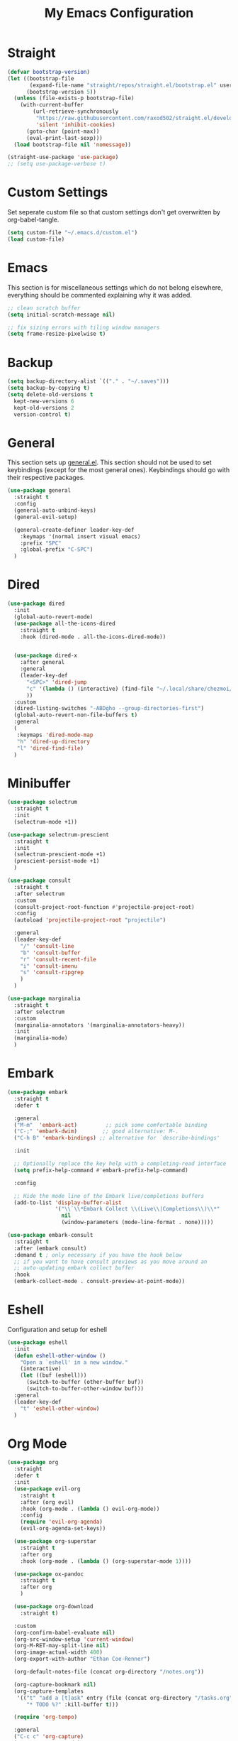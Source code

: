#+TITLE: My Emacs Configuration
#+PROPERTY: header-args:emacs-lisp :tangle ~/.emacs.d/init.el

* Straight
#+begin_src emacs-lisp
  (defvar bootstrap-version)
  (let ((bootstrap-file
         (expand-file-name "straight/repos/straight.el/bootstrap.el" user-emacs-directory))
        (bootstrap-version 5))
    (unless (file-exists-p bootstrap-file)
      (with-current-buffer
          (url-retrieve-synchronously
           "https://raw.githubusercontent.com/raxod502/straight.el/develop/install.el"
           'silent 'inhibit-cookies)
        (goto-char (point-max))
        (eval-print-last-sexp)))
    (load bootstrap-file nil 'nomessage))

  (straight-use-package 'use-package)
  ;; (setq use-package-verbose t)
#+end_src

* Custom Settings
Set seperate custom file so that custom settings don't get overwritten by org-babel-tangle.
#+begin_src emacs-lisp
  (setq custom-file "~/.emacs.d/custom.el")
  (load custom-file)
#+end_src

* Emacs
This section is for miscellaneous settings which do not belong elsewhere, everything should be commented explaining why it was added.
#+begin_src emacs-lisp
  ;; clean scratch buffer
  (setq initial-scratch-message nil)

  ;; fix sizing errors with tiling window managers
  (setq frame-resize-pixelwise t)
#+end_src

* Backup
#+begin_src emacs-lisp
  (setq backup-directory-alist `(("." . "~/.saves")))
  (setq backup-by-copying t)
  (setq delete-old-versions t
	kept-new-versions 6
	kept-old-versions 2
	version-control t)
#+end_src

* General
This section sets up [[https://github.com/noctuid/general.el][general.el]]. This section should not be used to set keybindings (except for the most general ones).
Keybindings should go with their respective packages.
#+begin_src emacs-lisp
  (use-package general
    :straight t
    :config
    (general-auto-unbind-keys)
    (general-evil-setup)

    (general-create-definer leader-key-def
      :keymaps '(normal insert visual emacs)
      :prefix "SPC"
      :global-prefix "C-SPC")
    )
#+end_src

* Dired
#+begin_src emacs-lisp
  (use-package dired
    :init
    (global-auto-revert-mode)
    (use-package all-the-icons-dired
      :straight t
      :hook (dired-mode . all-the-icons-dired-mode))
  
  
    (use-package dired-x
      :after general
      :general
      (leader-key-def
        "<SPC>" 'dired-jump
        "c" '(lambda () (interactive) (find-file "~/.local/share/chezmoi/dot_emacs.d/emacs.org"))
        ))
    :custom
    (dired-listing-switches "-ABDgho --group-directories-first")
    (global-auto-revert-non-file-buffers t)
    :general
    (
     :keymaps 'dired-mode-map
     "h" 'dired-up-directory
     "l" 'dired-find-file)
    )
#+end_src

* Minibuffer
#+begin_src emacs-lisp
  (use-package selectrum
    :straight t
    :init
    (selectrum-mode +1))
  
  (use-package selectrum-prescient
    :straight t
    :init
    (selectrum-prescient-mode +1)
    (prescient-persist-mode +1)
    )
  
  (use-package consult
    :straight t
    :after selectrum
    :custom
    (consult-project-root-function #'projectile-project-root)
    :config
    (autoload 'projectile-project-root "projectile")
  
    :general
    (leader-key-def
      "/" 'consult-line
      "b" 'consult-buffer
      "r" 'consult-recent-file
      "i" 'consult-imenu
      "s" 'consult-ripgrep
      )
    )
  
  (use-package marginalia
    :straight t
    :after selectrum
    :custom
    (marginalia-annotators '(marginalia-annotators-heavy))
    :init
    (marginalia-mode)
    )
#+end_src

* Embark
#+begin_src emacs-lisp
  (use-package embark
    :straight t
    :defer t
  
    :general
    ("M-m"  'embark-act)         ;; pick some comfortable binding
    ("C-;" 'embark-dwim)        ;; good alternative: M-.
    ("C-h B" 'embark-bindings) ;; alternative for `describe-bindings'
  
    :init
  
    ;; Optionally replace the key help with a completing-read interface
    (setq prefix-help-command #'embark-prefix-help-command)
  
    :config
  
    ;; Hide the mode line of the Embark live/completions buffers
    (add-to-list 'display-buffer-alist
                 '("\\`\\*Embark Collect \\(Live\\|Completions\\)\\*"
                   nil
                   (window-parameters (mode-line-format . none)))))
  
  (use-package embark-consult
    :straight t
    :after (embark consult)
    :demand t ; only necessary if you have the hook below
    ;; if you want to have consult previews as you move around an
    ;; auto-updating embark collect buffer
    :hook
    (embark-collect-mode . consult-preview-at-point-mode))
#+end_src

* Eshell
Configuration and setup for eshell
#+begin_src emacs-lisp
  (use-package eshell
    :init
    (defun eshell-other-window ()
      "Open a `eshell' in a new window."
      (interactive)
      (let ((buf (eshell)))
        (switch-to-buffer (other-buffer buf))
        (switch-to-buffer-other-window buf)))
    :general
    (leader-key-def
      "t" 'eshell-other-window)
    )
#+end_src
* Org Mode
#+begin_src emacs-lisp
  (use-package org
    :straight
    :defer t
    :init
    (use-package evil-org
      :straight t
      :after (org evil)
      :hook (org-mode . (lambda () evil-org-mode))
      :config
      (require 'evil-org-agenda)
      (evil-org-agenda-set-keys))
  
    (use-package org-superstar
      :straight t
      :after org
      :hook (org-mode . (lambda () (org-superstar-mode 1))))
  
    (use-package ox-pandoc
      :straight t
      :after org
      )
  
    (use-package org-download
      :straight t)
  
    :custom
    (org-confirm-babel-evaluate nil)
    (org-src-window-setup 'current-window)
    (org-M-RET-may-split-line nil)
    (org-image-actual-width 400)
    (org-export-with-author "Ethan Coe-Renner")
  
    (org-default-notes-file (concat org-directory "/notes.org"))
  
    (org-capture-bookmark nil)
    (org-capture-templates
     '(("t" "add a [t]ask" entry (file (concat org-directory "/tasks.org"))
        "* TODO %?" :kill-buffer t)))
  
    (require 'org-tempo)
  
    :general
    ("C-c c" 'org-capture)
    ("C-c a" 'org-agenda)
  
    :config
    (org-babel-do-load-languages
     'org-babel-load-languages
     '((emacs-lisp . t)
       ))
    (add-to-list 'org-structure-template-alist '("el" . "src emacs-lisp"))
    (add-to-list 'org-agenda-files (concat org-directory "/tasks.org"))
  
  
    :hook
    (org-mode . org-indent-mode)
    (org-capture-mode . evil-insert-state)
    )
#+end_src
* Literate Calc
#+begin_src emacs-lisp
  (use-package literate-calc-mode
    :straight t
    )
#+end_src

* Yequake
Create temporary emacs frames for simple tasks, i.e. org capture.
Currently will not work unless an emacs frame is already open as per [[https://github.com/alphapapa/yequake/issues/2][this issue]], which sort of makes this useless for my purposes (which are quickly adding tasks from outside of emacs).
Despite that issue, I am leaving this here in case the issue is fixed or I can find a non-hacky workaround, because the concept is really cool.
Also, doesn't seem to load properly.
#+begin_src emacs-lisp
  ;; (use-package yequake
  ;;   :custom
  ;;   (yequake-frames
  ;;    '(("org-capture" 
  ;;       (buffer-fns . (yequake-org-capture))
  ;;       (width . 0.75)
  ;;       (height . 0.5)
  ;;       (alpha . 0.95)
  ;;       (frame-parameters . ((undecorated . t)
  ;;                            (skip-taskbar . t)
  ;;                            (sticky . t))))))
  ;;   )
#+end_src
* EVIL
setup evil and related packages
#+begin_src emacs-lisp
  (use-package evil
    :straight t
    :init
    (global-visual-line-mode 1)
  
    (use-package undo-fu :straight t)
    (use-package evil-collection
      :straight t
      :init
      :after evil
      :config
      (evil-collection-init))
  
    (use-package evil-goggles
      :straight t
      :config
      (evil-goggles-mode 1))
  
    (use-package evil-commentary
      :straight t
      :config
      (evil-commentary-mode 1))
  
    (use-package evil-snipe
      :straight t
      :init
      (evil-snipe-mode 1)
      (evil-snipe-override-mode 1)
      :custom
      (evil-snipe-scope 'visible)
      (evil-snipe-repeat-scope 'visible)
      :hook (magit-mode . turn-off-evil-snipe-override-mode)
      )
  
    (use-package evil-multiedit
      :straight t
      :general
      (:states '(normal visual)
               "R" 'evil-multiedit-match-all
               "M-d" 'evil-multiedit-match-and-next
               "M-D" 'evil-multiedit-match-and-prev
               )
      )
    (use-package evil-surround
      :straight t
      :config
      (global-evil-surround-mode 1))
  
    :custom
    (evil-undo-system 'undo-fu)
    (evil-want-C-u-scroll t)
    (evil-respect-visual-line-mode t)
    (evil-want-keybinding nil)
  
    :config
    (evil-mode 1)
    (general-def
      "C-M-u" 'universal-argument ;; doesn't work with :general for some reason
      )
    (general-def
      :states 'motion
      "j" 'evil-next-visual-line
      "k" 'evil-previous-visual-line)
    )
#+end_src

* Help
#+begin_src emacs-lisp
  (use-package which-key
    :defer t
    :straight t
    :init (which-key-mode)
    :custom
    (which-key-idle-delay 0.3))
  
  (use-package helpful
    :straight t
    :general
    (
     "C-h f" 'helpful-callable
     "C-h v" 'helpful-variable
     "C-h k" 'helpful-key
     "C-c C-h" 'helpful-at-point
     )
    )
  
  (use-package define-word
    :straight t
    :general
    ("C-h C-w" 'define-word-at-point)
    )
#+end_src

* Elfeed
Setup for [[https://github.com/skeeto/elfeed][Elfeed]], an RSS reader
#+begin_src emacs-lisp
  (use-package elfeed
    :straight t
    :general
    (leader-key-def
      "r" 'elfeed)
    :custom 
    (elfeed-feeds
     '(
       ;; Blogs
       ("http://daviddfriedman.blogspot.com/atom.xml" blog)
       ("http://www.econlib.org/feed/indexCaplan_xml" blog)
       ("https://nullprogram.com/feed/" blog)
       ("https://feeds.feedburner.com/mrmoneymustache" blog)
       ("https://astralcodexten.substack.com/feed" blog)
       ("https://www.singlelunch.com/feed" blog)
       ("https://www.overcomingbias.com/feed" blog)
       ("https://protesilaos.com/codelog.xml" blog)
       ("https://protesilaos.com/politics.xml" blog)
  
       ;; Fora
       ("https://www.lesswrong.com/feed.xml?view=curated-rss" forum)
  
       ;; Comics
       ("https://xkcd.com/rss.xml" comic)
       ("https://www.monkeyuser.com/feed.xml" comic)
       ))
    :hook
    (elfeed-search-mode . elfeed-update) ;; auto update when opened
    :config
    )
#+end_src

* Music
#+begin_src emacs-lisp
  (use-package emms
    :straight t
    :custom
    (emms-source-file-default-directory "~/media/music/")
    :init
    (emms-all)
    (emms-default-players)
    :general
    (leader-key-def
      "m" 'emms
      ))
#+end_src
* Internet
Set default browser to qutebrowser.
Currently doesn't work and isn't tangled.
#+begin_src emacs-lisp :tangle no
  (defun browse-url-qutebrowser (url)
    "Open URL in qutebrowser."
    (interactive (browse-url-interactive-arg "URL: "))
    (setq url (browse-url-encode-url url))
    (start-process (concat "qutebrowser " url) nil
                   "qutebrowser"
                   url
                   ))
  
  (setq browse-url-browser-function 'browse-url-qutebrowser)
#+end_src

For the time being, use eww by default
#+begin_src emacs-lisp
  (setq browse-url-browser-function 'eww-browse-url)
#+end_src
* Editing
This section contains packages and settings for
non-evil specific editing
#+begin_src emacs-lisp
  ;; Delimiters
  (use-package rainbow-delimiters
    :straight t
    :hook (prog-mode . rainbow-delimiters-mode))

  (show-paren-mode 1)
  (electric-pair-mode 1)
  (setq electric-pair-inhibit-predicate 'electric-pair-conservative-inhibit)
#+end_src
* Navigation
This section contains packages/configuration for
non-evil-specific navigation
#+begin_src emacs-lisp
  (use-package avy
    :straight t
    :general
    ("C-s" 'avy-goto-char-timer)
    )

  (use-package winum
    :straight t
    :general
    (
     "M-1" 'winum-select-window-1
     "M-2" 'winum-select-window-2
     "M-3" 'winum-select-window-3
     "M-4" 'winum-select-window-4
     "M-5" 'winum-select-window-5
     "M-6" 'winum-select-window-6
     "M-7" 'winum-select-window-7
     "M-8" 'winum-select-window-8
     )
    :config
    (winum-mode t))

  (use-package smartscan
    :straight t
    :hook (prog-mode . smartscan-mode))

  (use-package rg
    :defer t
    :straight t
    :config
    (rg-enable-default-bindings))
#+end_src

* Formatting
Automatic formatting
#+begin_src emacs-lisp
  (use-package aggressive-indent
    :straight t
    )
  (global-aggressive-indent-mode 1)
  
  
  
  (use-package format-all
    :straight t
    :hook
    (prog-mode . format-all-mode)
    )
#+end_src

* Git
Setup git integration
#+begin_src emacs-lisp
  (use-package magit
    :commands magit-status
    :straight t
    :general
    (leader-key-def
      "g" 'magit-status)
    )
#+end_src

* Project Management
#+begin_src emacs-lisp
  (use-package projectile
    :straight t
    :custom
    (projectile-switch-project-action #'projectile-dired)
    :config (projectile-mode)
    :general
    (leader-key-def
      "p" 'projectile-command-map
      ))
#+end_src

* Major Modes
Set up major modes for languages, etc
#+begin_src emacs-lisp
  (use-package toml-mode :straight t
    :mode "\\.toml\\'")
  (use-package yaml-mode
    :straight t
    :mode "\\.yml\\'"
    )
  (use-package rustic :straight t)
  (use-package nix-mode :straight t
    :mode "\\.nix\\'")
  
  (use-package json-mode :straight t
    :mode "\\.json\\'")
  
  (use-package kbd-mode
    :straight (kbd-mode :type git :host github :repo "kmonad/kbd-mode")
    :mode "\\.kbd\\'")
  
  (use-package haskell-mode
    :straight t)
  
#+end_src
* Checkers
Set up checkers, i.e. syntax checking, spell checkers, etc
#+begin_src emacs-lisp
  (use-package flycheck
    :straight t
    :custom
    (flycheck-disabled-checkers '(haskell-stack-ghc))
    :defer t
    :init (global-flycheck-mode)
    )
#+end_src
* Completion
#+begin_src emacs-lisp
  (use-package company
    :straight t
    :custom
    (company-minimum-prefix-length 3)
    :hook
    (after-init . global-company-mode)
    )
#+end_src

* LSP
#+begin_src emacs-lisp
  (use-package lsp-mode
    :straight t
    :custom
    (gc-cons-threshold 100000000) ;; set per the lsp-doctor recommendation
    (read-process-output-max (* 1024 1024)) ;; same reason ^
    (lsp-keymap-prefix "C-c l")
    :hook (
           (rustic-mode . lsp)
           (c-mode . lsp)
           (lsp-mode . lsp-enable-which-key-integration))
    :commands lsp)
  
  (use-package lsp-ui
    :straight t
    :hook (lsp-mode . lsp-ui-mode)
    :commands lsp-ui-mode)
  (use-package lsp-treemacs
    :straight t
    :after lsp-mode
    :commands lsp-treemacs-errors-list)
#+end_src
* GUI
Set gui settings, theme, fonts, etc
#+begin_src emacs-lisp
  ;; disabling useless ui elements
  (scroll-bar-mode -1)
  (menu-bar-mode -1)
  (tool-bar-mode -1)
  (setq inhibit-startup-screen t)

  (global-hl-line-mode)

  ;; theme
  (use-package doom-themes
    :straight t
    :init
    (load-theme 'doom-dracula t)
    :general
    ("<f5>" 'doom-one-themes-toggle)
    )

  ;; set gnome titlebar to dark
  (setq default-frame-alist '((undecorated . t)))

  ;; dashboard
  (use-package dashboard
    :straight t
    :custom
    (initial-buffer-choice (lambda () (get-buffer "*dashboard*")))
    (dashboard-startup-banner 'official)
    (dashboard-set-heading-icons t)
    (dashboard-set-file-icons t)
    (dashboard-set-init-info t)
    (dashboard-center-content t)
    (dashboard-items '((bookmarks . 5)
                       (projects . 5)))

    :config
    (dashboard-setup-startup-hook))


  ;; font
  (set-face-attribute 'default nil :font "Source Code Pro" :height 120)
  (set-face-attribute 'fixed-pitch nil :font "Source Code Pro" :height 120)

  ;; line numbers
  (setq display-line-numbers 'relative)
  (dolist (mode '(text-mode-hook
                  prog-mode-hook
                  conf-mode-hook
                  rust-mode-hook))
    (add-hook mode (lambda () (display-line-numbers-mode 1))))

  ;; modeline
  (use-package doom-modeline
    :straight t
    :custom
    (doom-modeline-icon t) ;; fix icons in server
    :init
    (doom-modeline-mode 1))


  (use-package rainbow-mode
    :straight t)
#+end_src
* local variables
;; Local Variables: 
;; eval: (add-hook 'after-save-hook (lambda ()(if (y-or-n-p "Tangle?")(org-babel-tangle))) nil t) 
;; End:


